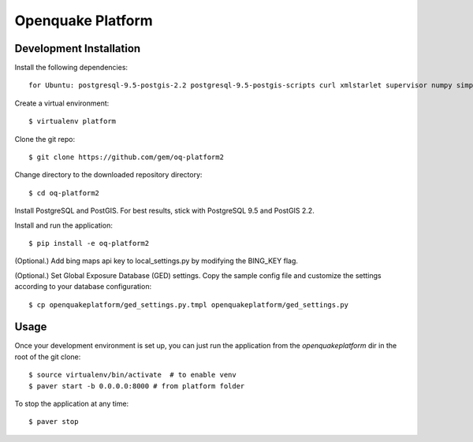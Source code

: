 Openquake Platform
==================

Development Installation
------------------------

Install the following dependencies::

    for Ubuntu: postgresql-9.5-postgis-2.2 postgresql-9.5-postgis-scripts curl xmlstarlet supervisor numpy simplejson

Create a virtual environment::

    $ virtualenv platform

Clone the git repo::

    $ git clone https://github.com/gem/oq-platform2

Change directory to the downloaded repository directory::

    $ cd oq-platform2

Install PostgreSQL and PostGIS. For best results, stick with PostgreSQL 9.5
and PostGIS 2.2.

Install and run the application::

    $ pip install -e oq-platform2

(Optional.) Add bing maps api key to local_settings.py by modifying the BING_KEY flag.

(Optional.) Set Global Exposure Database (GED) settings. Copy the sample config
file and customize the settings according to your database configuration::

    $ cp openquakeplatform/ged_settings.py.tmpl openquakeplatform/ged_settings.py


Usage
-----

Once your development environment is set up, you can just run the application
from the `openquakeplatform` dir in the root of the git clone::

    $ source virtualenv/bin/activate  # to enable venv
    $ paver start -b 0.0.0.0:8000 # from platform folder

To stop the application at any time::

    $ paver stop

